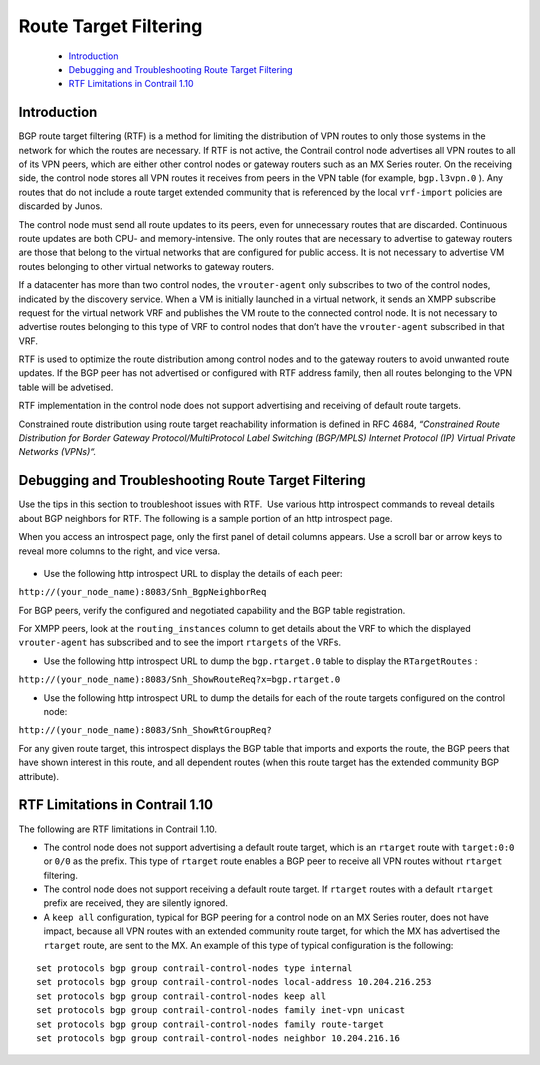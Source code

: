 
======================
Route Target Filtering
======================

   -  `Introduction`_ 


   -  `Debugging and Troubleshooting Route Target Filtering`_ 


   -  `RTF Limitations in Contrail 1.10`_ 



Introduction
============

BGP route target filtering (RTF) is a method for limiting the distribution of VPN routes to only those systems in the network for which the routes are necessary. If RTF is not active, the Contrail control node advertises all VPN routes to all of its VPN peers, which are either other control nodes or gateway routers such as an MX Series router. On the receiving side, the control node stores all VPN routes it receives from peers in the VPN table (for example, ``bgp.l3vpn.0`` ). Any routes that do not include a route target extended community that is referenced by the local ``vrf-import`` policies are discarded by Junos.

The control node must send all route updates to its peers, even for unnecessary routes that are discarded. ​Continuous route updates are both CPU- and memory-intensive. The only routes that are necessary to advertise to gateway routers are those that belong to the virtual networks that are configured for public access. It is not necessary to advertise VM routes belonging to other virtual networks to gateway routers.

If a datacenter has more than two control nodes, the ``vrouter-agent`` only subscribes to two of the control nodes, indicated by the discovery service. When a VM is initially launched in a virtual network, it sends an XMPP subscribe request for the virtual network VRF and publishes the VM route to the connected control node. It is not necessary to advertise routes belonging to this type of VRF to control nodes that don’t have the ``vrouter-agent`` subscribed in that VRF.

RTF is used to optimize the route distribution among control nodes and to the gateway routers to avoid unwanted route updates. If the BGP peer has not advertised or configured with RTF address family, then all routes belonging to the VPN table will be advetised.

RTF implementation in the control node does not support advertising and receiving of default route targets.

Constrained route distribution using route target reachability information is defined in RFC 4684, *“Constrained Route Distribution for Border Gateway Protocol/MultiProtocol Label Switching (BGP/MPLS) Internet Protocol (IP) Virtual Private Networks (VPNs)“.* 


Debugging and Troubleshooting Route Target Filtering
====================================================

Use the tips in this section to troubleshoot issues with RTF. ​ Use various http introspect commands to reveal details about BGP neighbors for RTF. The following is a sample portion of an http introspect page.​

When you access an introspect page, only the first panel of detail columns appears. Use a scroll bar or arrow keys to reveal more columns to the right, and vice versa.


.. figure:: s041999.gif

- Use the following http introspect URL to display the details of each peer:

``http://(your_node_name):8083/Snh_BgpNeighborReq``  

For BGP peers, verify the configured and negotiated capability and the BGP table registration.

For XMPP peers, look at the ``routing_instances`` column to get details about the VRF to which the displayed ``vrouter-agent`` has subscribed and to see the import ``rtargets`` of the VRFs.


- Use the following http introspect URL to dump the ``bgp.rtarget.0`` table to display the ``RTargetRoutes`` :

``http://(your_node_name):8083/Snh_ShowRouteReq?x=bgp.rtarget.0``   


- Use the following http introspect URL to dump the details for each of the route targets configured on the control node:

``http://(your_node_name):8083/Snh_ShowRtGroupReq?`` 

For any given route target, this introspect displays the BGP table that imports and exports the route, the BGP peers that have shown interest in this route, and all dependent routes (when this route target has the extended community BGP attribute).



RTF Limitations in Contrail 1.10
================================

The following are RTF limitations in Contrail 1.10.

- The control node does not support advertising a default route target, which is an ``rtarget`` route with ``target:0:0`` or ``0/0`` as the prefix. This type of ``rtarget`` route enables a BGP peer to receive all VPN routes without ``rtarget`` filtering.


- The control node does not support receiving a default route target. If ``rtarget`` routes with a default ``rtarget`` prefix ​are received, they are silently ignored.


- A ``keep all`` configuration, typical for BGP peering for a control node on an MX Series router, does not have impact, because all VPN routes with an extended community route target, for which the MX has advertised the ``rtarget`` route, are sent to the MX. An example of this type of typical configuration is the following:

::

 set protocols bgp group contrail-control-nodes type internal  
 set protocols bgp group contrail-control-nodes local-address 10.204.216.253  
 set protocols bgp group contrail-control-nodes keep all  
 set protocols bgp group contrail-control-nodes family inet-vpn unicast  
 set protocols bgp group contrail-control-nodes family route-target  
 set protocols bgp group contrail-control-nodes neighbor 10.204.216.16

